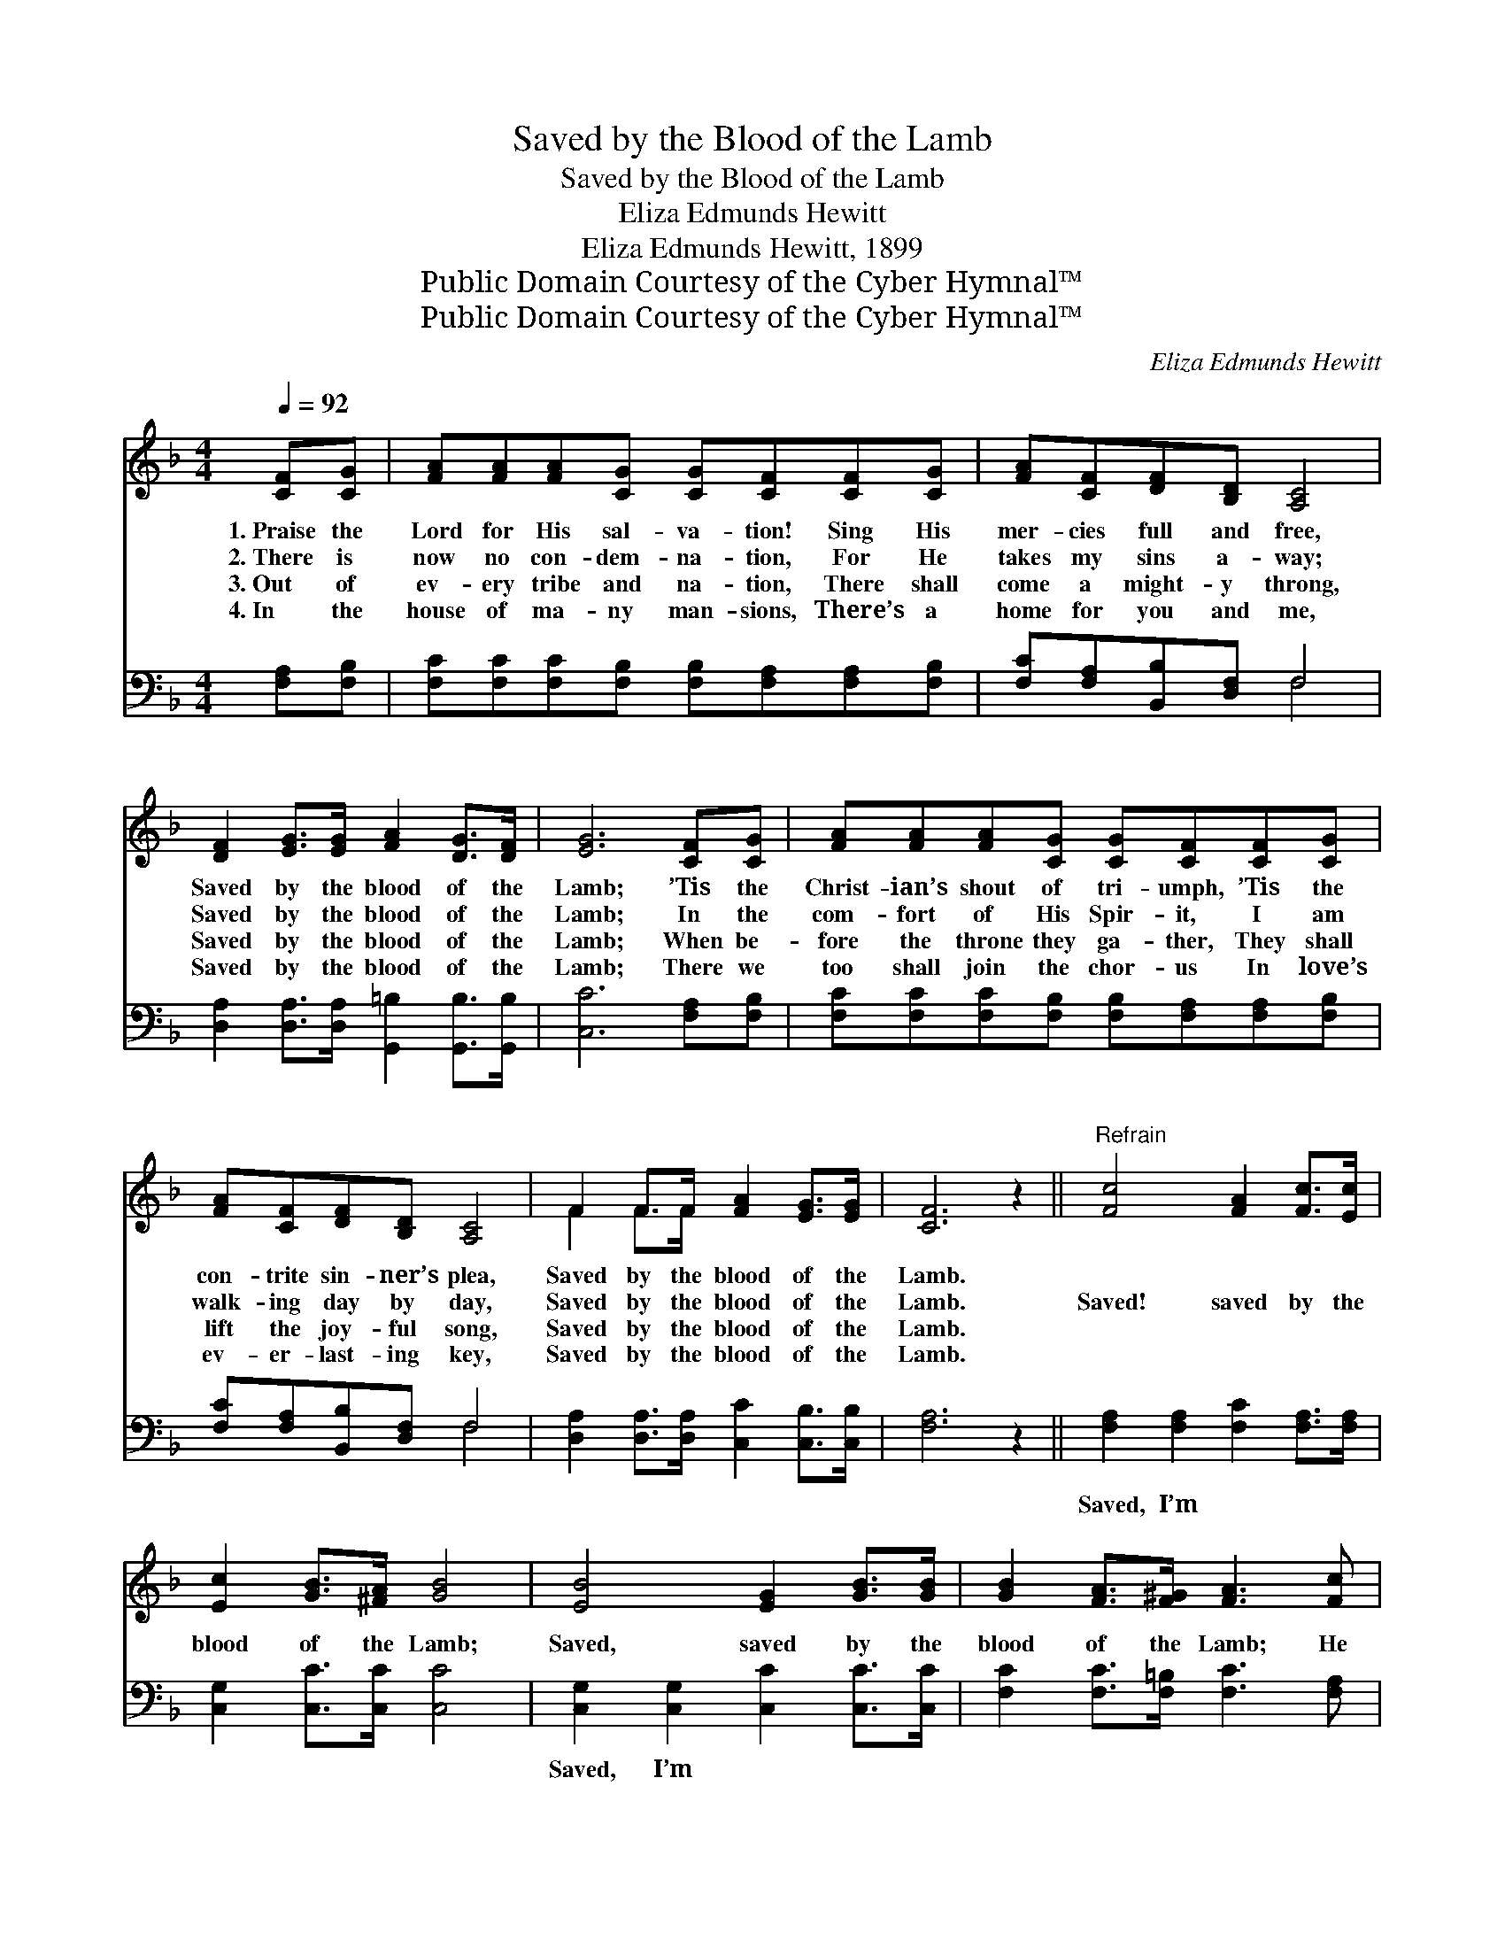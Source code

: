 X:1
T:Saved by the Blood of the Lamb
T:Saved by the Blood of the Lamb
T:Eliza Edmunds Hewitt
T:Eliza Edmunds Hewitt, 1899
T:Public Domain Courtesy of the Cyber Hymnal™
T:Public Domain Courtesy of the Cyber Hymnal™
C:Eliza Edmunds Hewitt
Z:Public Domain
Z:Courtesy of the Cyber Hymnal™
%%score ( 1 2 ) ( 3 4 )
L:1/8
Q:1/4=92
M:4/4
K:F
V:1 treble 
V:2 treble 
V:3 bass 
V:4 bass 
V:1
 [CF][CG] | [FA][FA][FA][CG] [CG][CF][CF][CG] | [FA][CF][DF][B,D] [A,C]4 | %3
w: 1.~Praise the|Lord for His sal- va- tion! Sing His|mer- cies full and free,|
w: 2.~There is|now no con- dem- na- tion, For He|takes my sins a- way;|
w: 3.~Out of|ev- ery tribe and na- tion, There shall|come a might- y throng,|
w: 4.~In the|house of ma- ny man- sions, There’s a|home for you and me,|
 [DF]2 [EG]>[EG] [FA]2 [DG]>[DF] | [EG]6 [CF][CG] | [FA][FA][FA][CG] [CG][CF][CF][CG] | %6
w: Saved by the blood of the|Lamb; ’Tis the|Christ- ian’s shout of tri- umph, ’Tis the|
w: Saved by the blood of the|Lamb; In the|com- fort of His Spir- it, I am|
w: Saved by the blood of the|Lamb; When be-|fore the throne they ga- ther, They shall|
w: Saved by the blood of the|Lamb; There we|too shall join the chor- us In love’s|
 [FA][CF][DF][B,D] [A,C]4 | F2 F>F [FA]2 [EG]>[EG] | [CF]6 z2 ||"^Refrain" [Fc]4 [FA]2 [Fc]>[Ec] | %10
w: con- trite sin- ner’s plea,|Saved by the blood of the|Lamb.||
w: walk- ing day by day,|Saved by the blood of the|Lamb.|Saved! saved by the|
w: lift the joy- ful song,|Saved by the blood of the|Lamb.||
w: ev- er- last- ing key,|Saved by the blood of the|Lamb.||
 [Ec]2 [GB]>[^FA] [GB]4 | [EB]4 [EG]2 [GB]>[GB] | [GB]2 [FA]>[F^G] [FA]3 [Fc] | %13
w: |||
w: blood of the Lamb;|Saved, saved by the|blood of the Lamb; He|
w: |||
w: |||
 [Fc]2 [Fc][Fc] [Fc]2 [FA]>[FA] | [FB][FB][Fc][Fc] !fermata![Fd]4 | [Fc]2 [FA][Fc] (cB) [EA]>[EG] | %16
w: |||
w: died in my place, And He|keeps me by His grace,|Saved by the blood * of the|
w: |||
w: |||
 [CF]4 |] %17
w: |
w: Lamb.|
w: |
w: |
V:2
 x2 | x8 | x8 | x8 | x8 | x8 | x8 | F2 F>F x4 | x8 || x8 | x8 | x8 | x8 | x8 | x8 | x4 E2 x2 | %16
 x4 |] %17
V:3
 [F,A,][F,B,] | [F,C][F,C][F,C][F,B,] [F,B,][F,A,][F,A,][F,B,] | [F,C][F,A,][B,,B,][D,F,] F,4 | %3
w: ~ ~|~ ~ ~ ~ ~ ~ ~ ~|~ ~ ~ ~ ~|
 [D,A,]2 [D,A,]>[D,A,] [G,,=B,]2 [G,,B,]>[G,,B,] | [C,C]6 [F,A,][F,B,] | %5
w: ~ ~ ~ ~ ~ ~|~ ~ ~|
 [F,C][F,C][F,C][F,B,] [F,B,][F,A,][F,A,][F,B,] | [F,C][F,A,][B,,B,][D,F,] F,4 | %7
w: ~ ~ ~ ~ ~ ~ ~ ~|~ ~ ~ ~ ~|
 [D,A,]2 [D,A,]>[D,A,] [C,C]2 [C,B,]>[C,B,] | [F,A,]6 z2 || [F,A,]2 [F,A,]2 [F,C]2 [F,A,]>[F,A,] | %10
w: ~ ~ ~ ~ ~ ~|~|Saved, I’m ~ ~ ~|
 [C,G,]2 [C,C]>[C,C] [C,C]4 | [C,G,]2 [C,G,]2 [C,C]2 [C,C]>[C,C] | %12
w: ~ ~ ~ ~|Saved, I’m * * *|
 [F,C]2 [F,C]>[F,=B,] [F,C]3 [F,A,] | [F,A,]2 [F,A,][F,A,] [F,A,]2 [_E,C]>[F,C] | %14
w: ||
 [E,B,][D,B,][C,A,][C,A,] [B,,B,]4 | [C,A,]2 [C,C][C,A,] [C,G,]2 [C,C]>[C,B,] | [F,A,]4 |] %17
w: |||
V:4
 x2 | x8 | x4 F,4 | x8 | x8 | x8 | x4 F,4 | x8 | x8 || x8 | x8 | x8 | x8 | x8 | x8 | x8 | x4 |] %17

